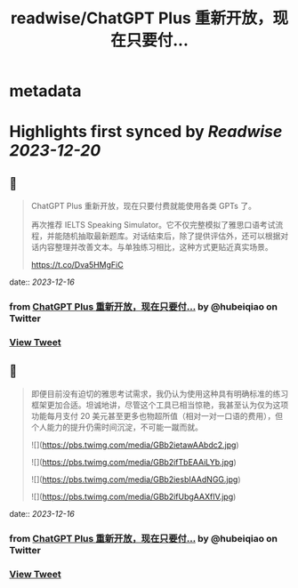 :PROPERTIES:
:title: readwise/ChatGPT Plus  重新开放，现在只要付...
:END:


* metadata
:PROPERTIES:
:author: [[hubeiqiao on Twitter]]
:full-title: "ChatGPT Plus  重新开放，现在只要付..."
:category: [[tweets]]
:url: https://twitter.com/hubeiqiao/status/1735845773613650225
:image-url: https://pbs.twimg.com/profile_images/1484922138062901251/0hseVVXq.jpg
:END:

* Highlights first synced by [[Readwise]] [[2023-12-20]]
** 📌
#+BEGIN_QUOTE
ChatGPT Plus  重新开放，现在只要付费就能使用各类 GPTs 了。

再次推荐 IELTS Speaking Simulator。它不仅完整模拟了雅思口语考试流程，并能随机抽取最新题库。对话结束后，除了提供评估外，还可以根据对话内容整理并改善文本。与单独练习相比，这种方式更贴近真实场景。

https://t.co/Dva5HMgFiC 
#+END_QUOTE
    date:: [[2023-12-16]]
*** from _ChatGPT Plus  重新开放，现在只要付..._ by @hubeiqiao on Twitter
*** [[https://twitter.com/hubeiqiao/status/1735845773613650225][View Tweet]]
** 📌
#+BEGIN_QUOTE
即便目前没有迫切的雅思考试需求，我仍认为使用这种具有明确标准的练习框架更加合适。坦诚地讲，尽管这个工具已相当惊艳，我甚至认为仅为这项功能每月支付 20 美元甚至更多也物超所值（相对一对一口语的费用），但个人能力的提升仍需时间沉淀，不可能一蹴而就。 

![](https://pbs.twimg.com/media/GBb2ietawAAbdc2.jpg) 

![](https://pbs.twimg.com/media/GBb2ifTbEAAiLYb.jpg) 

![](https://pbs.twimg.com/media/GBb2iesbIAAdNGG.jpg) 

![](https://pbs.twimg.com/media/GBb2ifUbgAAXfIV.jpg) 
#+END_QUOTE
    date:: [[2023-12-16]]
*** from _ChatGPT Plus  重新开放，现在只要付..._ by @hubeiqiao on Twitter
*** [[https://twitter.com/hubeiqiao/status/1735845790592160232][View Tweet]]